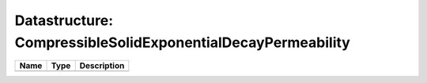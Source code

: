 Datastructure: CompressibleSolidExponentialDecayPermeability
============================================================

==== ==== ============================ 
Name Type Description                  
==== ==== ============================ 
          (no documentation available) 
==== ==== ============================ 


